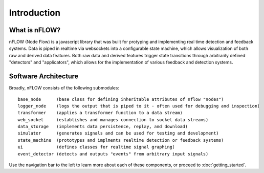 .. _introduction-page:


************
Introduction
************

.. _explainer:

What is nFLOW? 
==================


nFLOW (Node Flow) is a javascript library that was built for protyping and implementing real time detection and feedback systems. Data is piped in realtime via websockets into a configurable state machine, which allows visualization of both raw and derived data features. Both raw data and derived features trigger state transitions through arbitrarily defined "detectors" and "applicators", which allows for the implementation of various feedback and detection systems. 


.. _architecture:

Software Architecture 
======================

Broadly, nFLOW consists of the following submodules::
  
  base_node      (base class for defining inheritable attributes of nflow "nodes")
  logger_node    (logs the output that is piped to it - often used for debugging and inspection)
  transformer    (applies a transformer function to a data stream)
  web_socket     (establishes and manages connection to socket data streams)
  data_storage   (implements data persistence, replay, and download) 
  simulator      (generates signals and can be used for testing and development) 
  state_machine  (prototypes and implments realtime detection or feedback systems)
  ui             (defines classes for realtime signal graphing)
  event_detector (detects and outputs "events" from arbitrary input signals)
  
   
Use the navigation bar to the left to learn more about each of these components, or proceed to :doc:`getting_started`.
  
